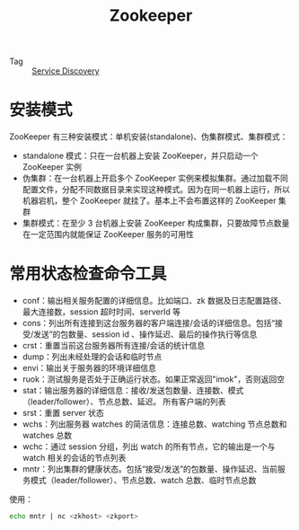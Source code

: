 :PROPERTIES:
:ID:       bcb3ebff-0bc1-413e-9f4e-f490f0a2e83f
:ROAM_ALIASES: zk
:END:
#+TITLE: Zookeeper

+ Tag :: [[id:5b879c5a-b228-4631-8ea7-fdc43c5b7bbe][Service Discovery]]

* 安装模式
  ZooKeeper 有三种安装模式：单机安装(standalone)、伪集群模式、集群模式：
  + standalone 模式：只在一台机器上安装 ZooKeeper，并只启动一个 ZooKeeper 实例
  + 伪集群：在一台机器上开启多个 ZooKeeper 实例来模拟集群。通过加载不同配置文件，分配不同数据目录来实现这种模式。因为在同一机器上运行，所以机器宕机，整个 ZooKeeper 就挂了。基本上不会布置这样的 ZooKeeper 集群
  + 集群模式：在至少 3 台机器上安装 ZooKeeper 构成集群，只要故障节点数量在一定范围内就能保证 ZooKeeper 服务的可用性

* 常用状态检查命令工具
  + conf：输出相关服务配置的详细信息。比如端口、zk 数据及日志配置路径、最大连接数，session 超时时间、serverId 等
  + cons：列出所有连接到这台服务器的客户端连接/会话的详细信息。包括“接受/发送”的包数量、session id 、操作延迟、最后的操作执行等信息
  + crst：重置当前这台服务器所有连接/会话的统计信息
  + dump：列出未经处理的会话和临时节点
  + envi：输出关于服务器的环境详细信息
  + ruok：测试服务是否处于正确运行状态。如果正常返回"imok"，否则返回空
  + stat：输出服务器的详细信息：接收/发送包数量、连接数、模式（leader/follower）、节点总数、延迟。 所有客户端的列表
  + srst：重置 server 状态
  + wchs：列出服务器 watches 的简洁信息：连接总数、watching 节点总数和 watches 总数
  + wchc：通过 session 分组，列出 watch 的所有节点，它的输出是一个与 watch 相关的会话的节点列表
  + mntr：列出集群的健康状态。包括“接受/发送”的包数量、操作延迟、当前服务模式（leader/follower）、节点总数、watch 总数、临时节点总数

  使用：
  #+begin_src bash
    echo mntr | nc <zkhost> <zkport>
  #+end_src

